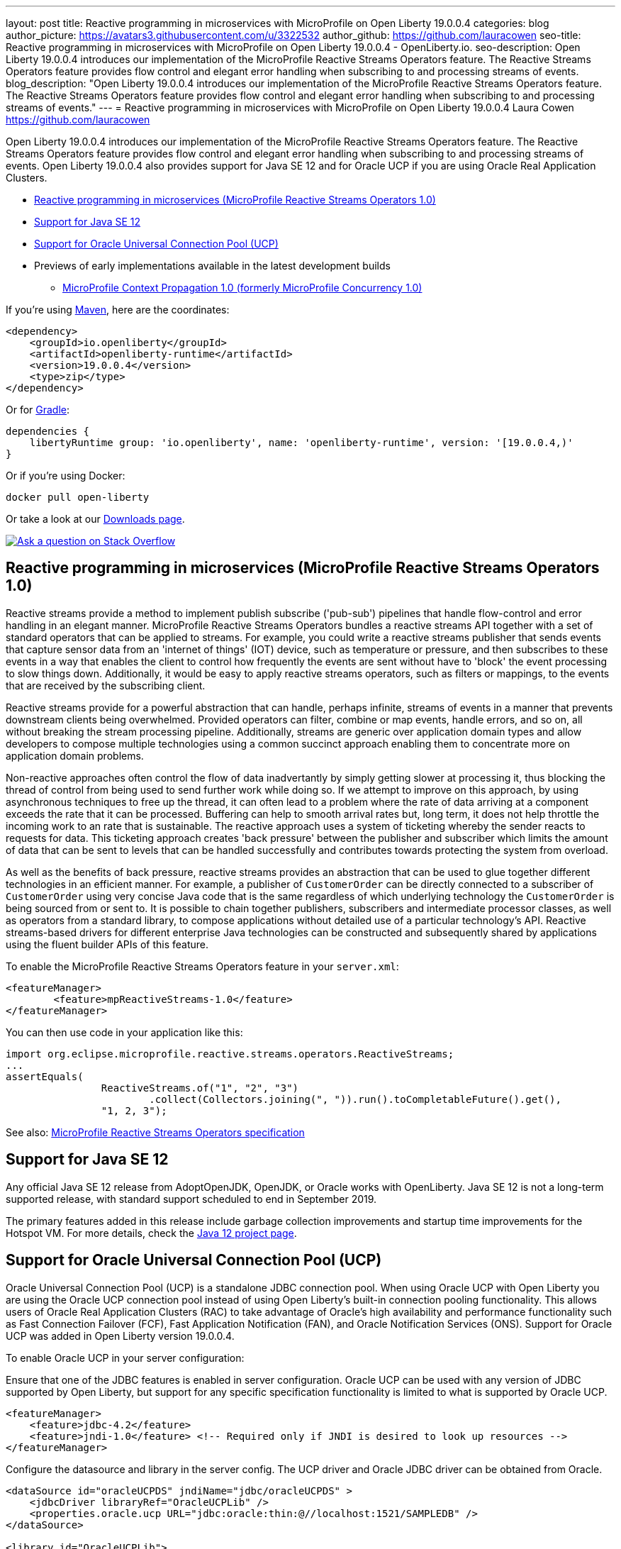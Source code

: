 ---
layout: post
title: Reactive programming in microservices with MicroProfile on Open Liberty 19.0.0.4
categories: blog
author_picture: https://avatars3.githubusercontent.com/u/3322532
author_github: https://github.com/lauracowen
seo-title: Reactive programming in microservices with MicroProfile on Open Liberty 19.0.0.4 - OpenLiberty.io.
seo-description: Open Liberty 19.0.0.4 introduces our implementation of the MicroProfile Reactive Streams Operators feature. The Reactive Streams Operators feature provides flow control and elegant error handling when subscribing to and processing streams of events.
blog_description: "Open Liberty 19.0.0.4 introduces our implementation of the MicroProfile Reactive Streams Operators feature. The Reactive Streams Operators feature provides flow control and elegant error handling when subscribing to and processing streams of events."
---
= Reactive programming in microservices with MicroProfile on Open Liberty 19.0.0.4
Laura Cowen <https://github.com/lauracowen>

Open Liberty 19.0.0.4 introduces our implementation of the MicroProfile Reactive Streams Operators feature. The Reactive Streams Operators feature provides flow control and elegant error handling when subscribing to and processing streams of events. Open Liberty 19.0.0.4 also provides support for Java SE 12 and for Oracle UCP if you are using Oracle Real Application Clusters.

* <<mpreactive,Reactive programming in microservices (MicroProfile Reactive Streams Operators 1.0)>>
* <<java12,Support for Java SE 12>>
* <<oracle,Support for Oracle Universal Connection Pool (UCP)>>
* Previews of early implementations available in the latest development builds
** <<mpconcurrency,MicroProfile Context Propagation 1.0 (formerly MicroProfile Concurrency 1.0)>>


If you're using link:/guides/maven-intro.html[Maven], here are the coordinates:

[source,xml]
----
<dependency>
    <groupId>io.openliberty</groupId>
    <artifactId>openliberty-runtime</artifactId>
    <version>19.0.0.4</version>
    <type>zip</type>
</dependency>
----

Or for link:/guides/gradle-intro.html[Gradle]:

[source,json]
----
dependencies {
    libertyRuntime group: 'io.openliberty', name: 'openliberty-runtime', version: '[19.0.0.4,)'
}
----

Or if you're using Docker:

[source]
----
docker pull open-liberty
----

Or take a look at our link:/downloads/[Downloads page].

[link=https://stackoverflow.com/tags/open-liberty]
image::/img/blog/blog_btn_stack.svg[Ask a question on Stack Overflow, align="center"]


//

[#mpreactive]
== Reactive programming in microservices (MicroProfile Reactive Streams Operators 1.0)

Reactive streams provide a method to implement publish subscribe ('pub-sub') pipelines that handle flow-control and error handling in an elegant manner. MicroProfile Reactive Streams Operators bundles a reactive streams API together with a set of standard operators that can be applied to streams. For example, you could write a reactive streams publisher that sends events that capture sensor data from an 'internet of things' (IOT) device, such as temperature or pressure, and then subscribes to these events in a way that enables the client to control how frequently the events are sent without have to 'block' the event processing to slow things down. Additionally, it would be easy to apply reactive streams operators, such as filters or mappings, to the events that are received by the subscribing client.

Reactive streams provide for a powerful abstraction that can handle, perhaps infinite,
streams of events in a manner that prevents downstream clients being overwhelmed. Provided operators can filter, combine or map events, handle errors, and so on, all without breaking the stream processing pipeline. Additionally, streams are generic over application domain types and allow developers to compose multiple technologies using a common succinct approach enabling them to concentrate more on application domain problems.

Non-reactive approaches often control the flow of data inadvertantly by simply getting slower at processing it, thus blocking the thread of control from being used to send further work while doing so. If we attempt to improve on this approach, by using asynchronous techniques to free up the thread, it can often lead to a problem where the rate of data arriving at a component exceeds the rate that it can be processed. Buffering can help to smooth arrival rates but, long term, it does not help throttle the incoming work to an rate that is sustainable. The reactive approach uses a system of ticketing whereby the sender reacts to requests for data. This ticketing approach creates 'back pressure' between the publisher and subscriber which limits the amount of data that can be sent to levels that can be handled successfully and contributes towards protecting the system from overload.

As well as the benefits of back pressure, reactive streams provides an abstraction that can be used to glue together different technologies in an efficient manner. For example, a publisher of `CustomerOrder` can be directly connected to a subscriber of `CustomerOrder` using very concise Java code that is the same regardless of which underlying technology the `CustomerOrder` is being sourced from or sent to. It is possible to chain together publishers, subscribers and intermediate processor classes, as well as operators from a standard library, to compose applications without detailed use of a particular technology's API. Reactive streams-based drivers for different enterprise Java technologies can be constructed and subsequently shared by applications using the fluent builder APIs of this feature.

To enable the MicroProfile Reactive Streams Operators feature in your `server.xml`:

[source,xml]
----
<featureManager>
        <feature>mpReactiveStreams-1.0</feature>
</featureManager>
----

You can then use code in your application like this:

[source,java]
----
import org.eclipse.microprofile.reactive.streams.operators.ReactiveStreams;
...
assertEquals(
                ReactiveStreams.of("1", "2", "3")
                        .collect(Collectors.joining(", ")).run().toCompletableFuture().get(),
                "1, 2, 3");
----


See also: link:https://github.com/eclipse/microprofile-reactive-streams-operators/releases/download/1.0/microprofile-reactive-streams-operators-spec-1.0.pdf[MicroProfile Reactive Streams Operators specification]

//

[#java12]
== Support for Java SE 12

Any official Java SE 12 release from AdoptOpenJDK, OpenJDK, or Oracle works with OpenLiberty. Java SE 12 is not a long-term supported release, with standard support scheduled to end in September 2019.

The primary features added in this release include garbage collection improvements and startup time improvements for the Hotspot VM. For more details, check the link:https://openjdk.java.net/projects/jdk/12/[Java 12 project page].



//

[#oracle]
== Support for Oracle Universal Connection Pool (UCP)

Oracle Universal Connection Pool (UCP) is a standalone JDBC connection pool. When using Oracle UCP with Open Liberty you are using the Oracle UCP connection pool instead of using Open Liberty's built-in connection pooling functionality. This allows users of Oracle Real Application Clusters (RAC) to take advantage of Oracle’s high availability and performance functionality such as Fast Connection Failover (FCF), Fast Application Notification (FAN), and Oracle Notification Services (ONS). Support for Oracle UCP was added in Open Liberty version 19.0.0.4.

To enable Oracle UCP in your server configuration:

Ensure that one of the JDBC features is enabled in server configuration. Oracle UCP can be used with any version of JDBC supported by Open Liberty, but support for any specific specification functionality is limited to what is supported by Oracle UCP.

[source,xml]
----
<featureManager>
    <feature>jdbc-4.2</feature>
    <feature>jndi-1.0</feature> <!-- Required only if JNDI is desired to look up resources -->
</featureManager>
----

Configure the datasource and library in the server config. The UCP driver and Oracle JDBC driver can be obtained from Oracle.

[source,xml]
----
<dataSource id="oracleUCPDS" jndiName="jdbc/oracleUCPDS" >
    <jdbcDriver libraryRef="OracleUCPLib" />
    <properties.oracle.ucp URL="jdbc:oracle:thin:@//localhost:1521/SAMPLEDB" />
</dataSource>

<library id="OracleUCPLib">
    <fileset dir="C:/Oracle/Drivers" includes="ojdbcx.jar ucp.jar"/>
</library>
----

Oracle UCP might require some properties to be set in the link:/docs/ref/config/dataSource.html#dataSource/properties.oracle.ucp[`properties.oracle.ucp` element], such as the user and password, depending on the version used.

Because the Liberty connection pool is disabled, some of the Open Liberty link:/docs/ref/config/dataSource.html[datasource] and link:/docs/ref/config/#dataSource.html#connectionManager[connection manager] configuration values are ignored and overridden. The following connection manager properties cannot be used with Oracle UCP: `agedTimeout`, `connectionTimeout`, `maxIdleTime`, `maxPoolSize`, `minPoolSize`, `purgePolicy`, `reapTime`, `maxConnectionsPerThread`, `maxConnectionsPerThreadLocal`. Additionally, the `datasource` properties `statementCacheSize` and `validationTimeout` cannot be used when using UCP with Open Liberty, as Open Liberty's statement caching and connection validation are disabled.

For most of those datasource and connection manager properties, Oracle UCP provides equivalent functionality. See Oracle's documentation for more details; some default property values differ between Open Liberty's connection manager and Oracle UCP. The Oracle UCP properties can be applied to the `properties.oracle.ucp` properties element. The `dataSource` types of `ConnectionPoolDataSource` and `Driver` are not supported with Oracle UCP since the UCP driver does not provide an implementation of those interfaces.

The data source can be accessed and used by the application using the standard JDBC APIs.

For more information, see https://docs.oracle.com/en/database/oracle/oracle-database/18/jjucp/index.html[Oracle's Universal Connection Pool Developer’s Guide].


//


## Ready to give it a try?

Get the Maven or Gradle coordinates (and other download options) from the top of this post.

[link=https://stackoverflow.com/tags/open-liberty]
image::/img/blog/blog_btn_stack.svg[Ask a question on Stack Overflow, align="center"]


//



[#previews]
== Previews of early implementations available in the latest development builds

You can now also try out early implementations of some new capabilities in the link:/downloads/#development_builds[latest Open Liberty development builds]:

*  <<mpconcurrency,MicroProfile Context Propagation 1.0>>


This early implementation is not available in 19.0.0.4 but you can try it out by downloading the link:/downloads/#development_builds[latest Open Liberty development build]. Let us know what you think!


[#mpconcurrency]
=== MicroProfile Context Propagation 1.0 (formerly MicroProfile Concurrency 1.0)

MicroProfile Context Propagation (formerly MicroProfile Concurrency) allows you to create completion stages that run with predictable thread context regardless of which thread the completion stage action ends up running on.

MicroProfile Context Propagation provides completion stages that run with predictable thread context that also benefit from being backed by the automatically-tuned Liberty global thread pool. Configuration of concurrency constraints and context propagation is possible programmatically with fluent builder API where defaults can be established using MicroProfile Config.

To enable the MicroProfile Context Propagation 1.0 feature in your `server.xml`:

[source,xml]
----
<featureManager>
    <feature>mpContextPropagation-1.0</feature>
    <feature>cdi-2.0</feature> <!-- used in example -->
    <feature>jndi-1.0</feature> <!-- used in example -->
    ... other features
</featureManager>
----


Example usage of programmatic builders:

[source,java]
----
ManagedExecutor executor = ManagedExecutor.builder()
    .maxAsync(5)
    .propagated(ThreadContext.APPLICATION, ThreadContext.SECURITY)
    .build();

CompletableFuture<Integer> stage1 = executor.newIncompleteFuture();
stage1.thenApply(function1).thenAccept(value -> {
    try {
        // access resource reference in application's java:comp namespace,
        DataSource ds = InitialContext.doLookup("java:comp/env/jdbc/ds1");
        ...
    } catch (Exception x) {
        throw new CompletionException(x);
    }
};
...
stage1.complete(result);
----


Example usage in a CDI bean:

[source,java]
----
// CDI qualifier which is used to identify the executor instance
@Qualifier
@Retention(RetentionPolicy.RUNTIME)
@Target({ ElementType.FIELD, ElementType.METHOD, ElementType.PARAMETER })
public @interface AppContext {}

// Example producer field, defined in a CDI bean,
@Produces @ApplicationScoped @AppContext
ManagedExecutor appContextExecutor = ManagedExecutor.builder()
    .propagated(ThreadContext.APPLICATION)
    .build();

// Example disposer method, also defined in the CDI bean,
void disposeExecutor(@Disposes @AppContext exec) {
    exec.shutdownNow();
}

// Example injection point, defined in a CDI bean,
@Inject @AppContext
ManagedExecutor executor;

...

CompletableFuture<Integer> stage = executor
    .supplyAsync(supplier1)
    .thenApply(function1)
    .thenApplyAsync(value -> {
        try {
            // access resource reference in application's java:comp namespace,
            DataSource ds = InitialContext.doLookup("java:comp/env/jdbc/ds1");
            ...
            return result;
        } catch (Exception x) {
            throw new CompletionException(x);
        }
    });
----


For more information:

* link:/blog/2019/03/01/microprofile-concurrency.html[Nathan's blog post on MicroProfile Context Propagation 1.0]
* https://github.com/eclipse/microprofile-concurrency[MicroProfile Context Propagation 1.0 spec]
* https://github.com/eclipse/microprofile-context-propagation/releases[Information about the latest release candidate] (including the specification, the Javadoc API, and Maven coordinates for the spec jar)
